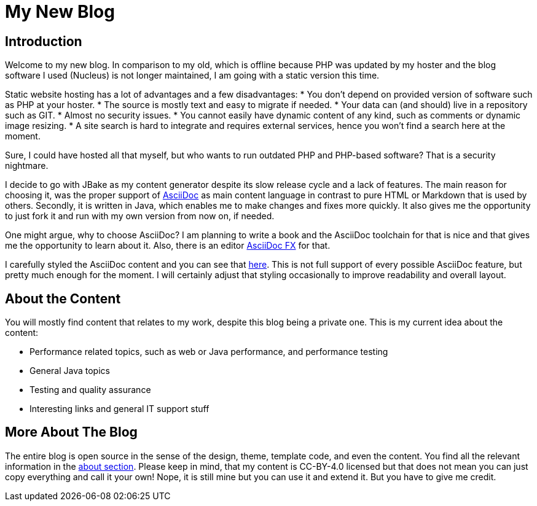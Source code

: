 = My New Blog
:jbake-pinned: false
:jbake-type: post
:jbake-status: published
:jbake-tags: jbake, blog
:subheadline: Something about me and this new blog
:idprefix: my-new-blog
:showfull: true

## Introduction

Welcome to my new blog. In comparison to my old, which is offline because PHP was updated by my hoster and the blog software I used (Nucleus) is not longer maintained, I am going with a static version this time.

Static website hosting has a lot of advantages and a few disadvantages:
* You don't depend on provided version of software such as PHP at your hoster.
* The source is mostly text and easy to migrate if needed.
* Your data can (and should) live in a repository such as GIT.
* Almost no security issues.
* You cannot easily have dynamic content of any kind, such as comments or dynamic image resizing.
* A site search is hard to integrate and requires external services, hence you won't find a search here at the moment.

Sure, I could have hosted all that myself, but who wants to run outdated PHP and PHP-based software? That is a security nightmare.

I decide to go with JBake as my content generator despite its slow release cycle and a lack of features. The main reason for choosing it, was the proper support of https://docs.asciidoctor.org/asciidoc/latest/[AsciiDoc] as main content language in contrast to pure HTML or Markdown that is used by others. Secondly, it is written in Java, which enables me to make changes and fixes more quickly. It also gives me the opportunity to just fork it and run with my own version from now on, if needed.

One might argue, why to choose AsciiDoc? I am planning to write a book and the AsciiDoc toolchain for that is nice and that gives me the opportunity to learn about it. Also, there is an editor https://asciidocfx.com/[AsciiDoc FX] for that.

I carefully styled the AsciiDoc content and you can see that link:/demo/demo-asciidoc-content.html[here]. This is not full support of every possible AsciiDoc feature, but pretty much enough for the moment. I will certainly adjust that styling occasionally to improve readability and overall layout.

== About the Content

You will mostly find content that relates to my work, despite this blog being a private one. This is my current idea about the content:

 * Performance related topics, such as web or Java performance, and performance testing
 * General Java topics
 * Testing and quality assurance
 * Interesting links and general IT support stuff

== More About The Blog

The entire blog is open source in the sense of the design, theme, template code, and even the content. You find all the relevant information in the link:/pages/about.html[about section]. Please keep in mind, that my content is CC-BY-4.0 licensed but that does not mean you can just copy everything and call it your own! Nope, it is still mine but you can use it and extend it. But you have to give me credit.
